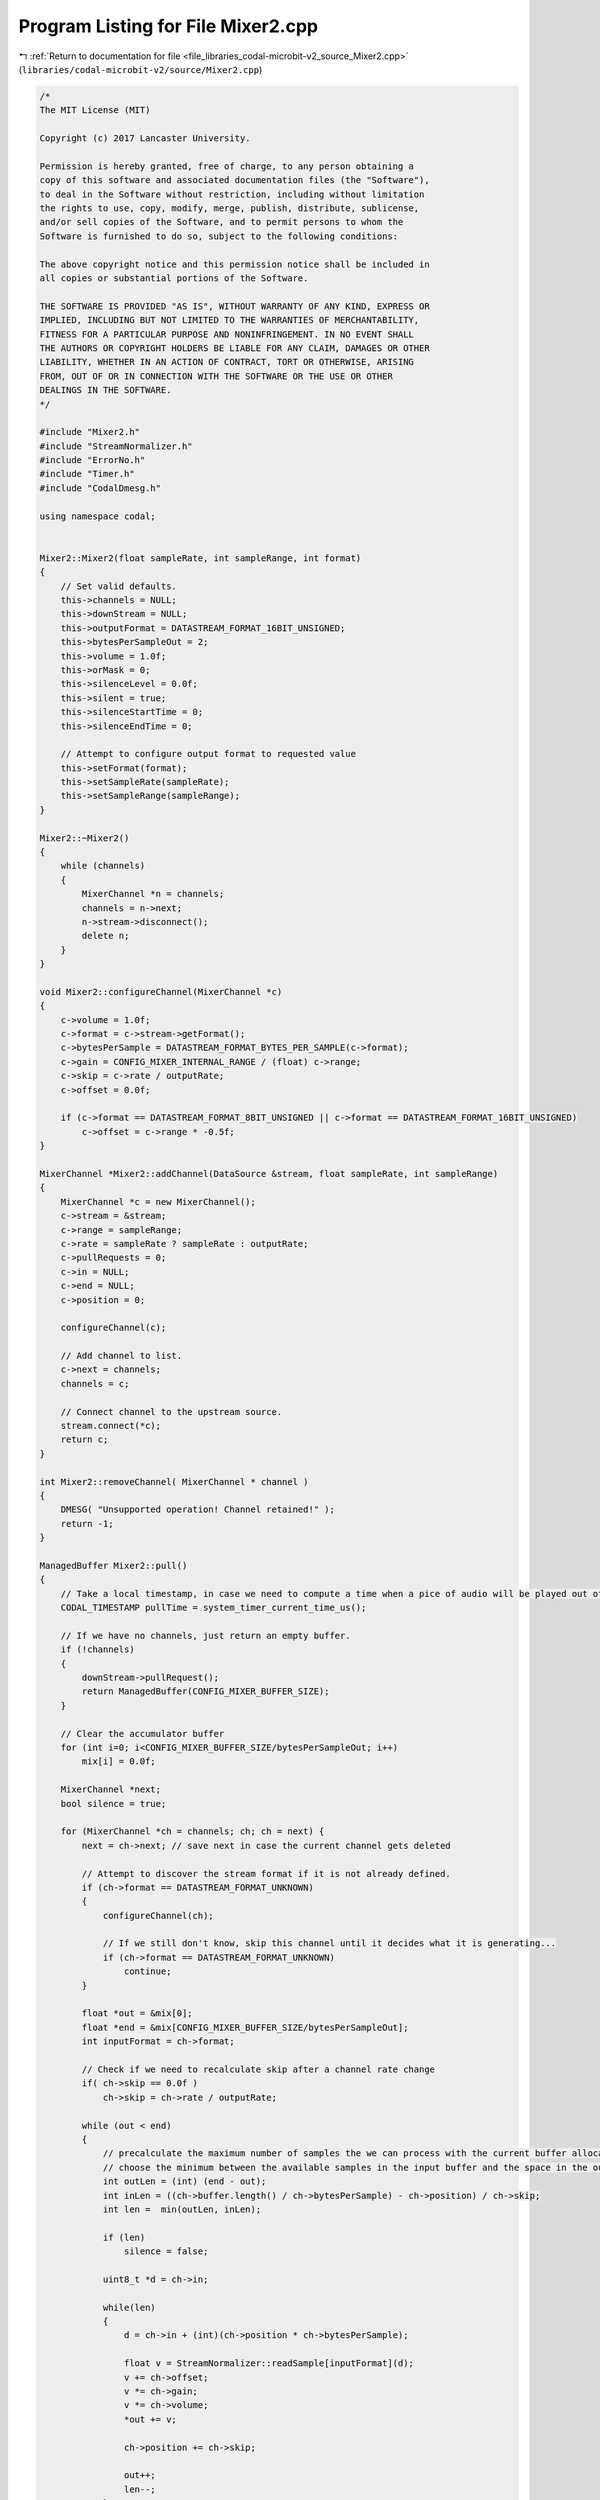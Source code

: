 
.. _program_listing_file_libraries_codal-microbit-v2_source_Mixer2.cpp:

Program Listing for File Mixer2.cpp
===================================

|exhale_lsh| :ref:`Return to documentation for file <file_libraries_codal-microbit-v2_source_Mixer2.cpp>` (``libraries/codal-microbit-v2/source/Mixer2.cpp``)

.. |exhale_lsh| unicode:: U+021B0 .. UPWARDS ARROW WITH TIP LEFTWARDS

.. code-block:: cpp

   /*
   The MIT License (MIT)
   
   Copyright (c) 2017 Lancaster University.
   
   Permission is hereby granted, free of charge, to any person obtaining a
   copy of this software and associated documentation files (the "Software"),
   to deal in the Software without restriction, including without limitation
   the rights to use, copy, modify, merge, publish, distribute, sublicense,
   and/or sell copies of the Software, and to permit persons to whom the
   Software is furnished to do so, subject to the following conditions:
   
   The above copyright notice and this permission notice shall be included in
   all copies or substantial portions of the Software.
   
   THE SOFTWARE IS PROVIDED "AS IS", WITHOUT WARRANTY OF ANY KIND, EXPRESS OR
   IMPLIED, INCLUDING BUT NOT LIMITED TO THE WARRANTIES OF MERCHANTABILITY,
   FITNESS FOR A PARTICULAR PURPOSE AND NONINFRINGEMENT. IN NO EVENT SHALL
   THE AUTHORS OR COPYRIGHT HOLDERS BE LIABLE FOR ANY CLAIM, DAMAGES OR OTHER
   LIABILITY, WHETHER IN AN ACTION OF CONTRACT, TORT OR OTHERWISE, ARISING
   FROM, OUT OF OR IN CONNECTION WITH THE SOFTWARE OR THE USE OR OTHER
   DEALINGS IN THE SOFTWARE.
   */
   
   #include "Mixer2.h"
   #include "StreamNormalizer.h"
   #include "ErrorNo.h"
   #include "Timer.h"
   #include "CodalDmesg.h"
   
   using namespace codal;
   
   
   Mixer2::Mixer2(float sampleRate, int sampleRange, int format)
   {
       // Set valid defaults.
       this->channels = NULL;
       this->downStream = NULL;
       this->outputFormat = DATASTREAM_FORMAT_16BIT_UNSIGNED;
       this->bytesPerSampleOut = 2;
       this->volume = 1.0f;
       this->orMask = 0;
       this->silenceLevel = 0.0f;
       this->silent = true;
       this->silenceStartTime = 0;
       this->silenceEndTime = 0;
   
       // Attempt to configure output format to requested value
       this->setFormat(format);
       this->setSampleRate(sampleRate);
       this->setSampleRange(sampleRange);
   }
   
   Mixer2::~Mixer2()
   {
       while (channels)
       {
           MixerChannel *n = channels;
           channels = n->next;
           n->stream->disconnect();
           delete n;
       }
   }
   
   void Mixer2::configureChannel(MixerChannel *c)
   {
       c->volume = 1.0f;
       c->format = c->stream->getFormat();
       c->bytesPerSample = DATASTREAM_FORMAT_BYTES_PER_SAMPLE(c->format);
       c->gain = CONFIG_MIXER_INTERNAL_RANGE / (float) c->range;
       c->skip = c->rate / outputRate;
       c->offset = 0.0f;
   
       if (c->format == DATASTREAM_FORMAT_8BIT_UNSIGNED || c->format == DATASTREAM_FORMAT_16BIT_UNSIGNED)
           c->offset = c->range * -0.5f;       
   }
   
   MixerChannel *Mixer2::addChannel(DataSource &stream, float sampleRate, int sampleRange)
   {
       MixerChannel *c = new MixerChannel();
       c->stream = &stream;
       c->range = sampleRange;
       c->rate = sampleRate ? sampleRate : outputRate;
       c->pullRequests = 0;
       c->in = NULL;
       c->end = NULL;
       c->position = 0;
   
       configureChannel(c);
   
       // Add channel to list.
       c->next = channels;
       channels = c;
       
       // Connect channel to the upstream source.
       stream.connect(*c);
       return c;
   }
   
   int Mixer2::removeChannel( MixerChannel * channel )
   {
       DMESG( "Unsupported operation! Channel retained!" );
       return -1;
   }
   
   ManagedBuffer Mixer2::pull() 
   {
       // Take a local timestamp, in case we need to compute a time when a pice of audio will be played out of the speaker
       CODAL_TIMESTAMP pullTime = system_timer_current_time_us();
   
       // If we have no channels, just return an empty buffer.
       if (!channels)
       {
           downStream->pullRequest();
           return ManagedBuffer(CONFIG_MIXER_BUFFER_SIZE);
       }
   
       // Clear the accumulator buffer
       for (int i=0; i<CONFIG_MIXER_BUFFER_SIZE/bytesPerSampleOut; i++)
           mix[i] = 0.0f;
   
       MixerChannel *next;
       bool silence = true;
   
       for (MixerChannel *ch = channels; ch; ch = next) {
           next = ch->next; // save next in case the current channel gets deleted
   
           // Attempt to discover the stream format if it is not already defined.
           if (ch->format == DATASTREAM_FORMAT_UNKNOWN)
           {
               configureChannel(ch);
   
               // If we still don't know, skip this channel until it decides what it is generating...
               if (ch->format == DATASTREAM_FORMAT_UNKNOWN)      
                   continue;
           }
   
           float *out = &mix[0];
           float *end = &mix[CONFIG_MIXER_BUFFER_SIZE/bytesPerSampleOut];
           int inputFormat = ch->format;
   
           // Check if we need to recalculate skip after a channel rate change
           if( ch->skip == 0.0f )
               ch->skip = ch->rate / outputRate;
   
           while (out < end)
           {
               // precalculate the maximum number of samples the we can process with the current buffer allocations.
               // choose the minimum between the available samples in the input buffer and the space in the output buffer.
               int outLen = (int) (end - out);
               int inLen = ((ch->buffer.length() / ch->bytesPerSample) - ch->position) / ch->skip;
               int len =  min(outLen, inLen);
   
               if (len)
                   silence = false;
   
               uint8_t *d = ch->in;
   
               while(len)
               {
                   d = ch->in + (int)(ch->position * ch->bytesPerSample);
   
                   float v = StreamNormalizer::readSample[inputFormat](d);
                   v += ch->offset;
                   v *= ch->gain;    
                   v *= ch->volume;    
                   *out += v;
    
                   ch->position += ch->skip;
   
                   out++;
                   len--;
               }
   
               // Check if we've completed an input buffer. If so, pull down another if available.
               // if no buffer is available, then move on to the next channel.
               if (inLen < outLen)
               {
                   if (ch->pullRequests == 0)
                       break;
   
                   ch->pullRequests--;
                   ch->buffer = ch->stream->pull();
                   ch->in = &ch->buffer[0];
                   ch->position = 0;
                   ch->end = ch->in + ch->buffer.length();
   
                   if (ch->buffer.length() == 0)
                       break;
               }                
           }
       }       
   
       // If we have silence, set output level to predefined value.
       if (silence && silenceLevel != 0.0f)
       {
           for (int i=0; i<CONFIG_MIXER_BUFFER_SIZE/bytesPerSampleOut; i++)
               mix[i] = silenceLevel;
       }
   
       if (this->silent != silence)
       {
           this->silent = silence;
   
           if (this->silent)
           {
               silenceStartTime = pullTime;
               silenceEndTime = 0;
   
               Event(DEVICE_ID_MIXER, DEVICE_MIXER_EVT_SILENCE);
           }
           else
           {
               silenceEndTime = pullTime;
               Event(DEVICE_ID_MIXER, DEVICE_MIXER_EVT_SOUND);
           }
       }
   
       // Scale and pack to our output format
       ManagedBuffer output = ManagedBuffer(CONFIG_MIXER_BUFFER_SIZE);
       uint8_t *w = &output[0];
       float *r = mix;
   
       int len = output.length() / bytesPerSampleOut;
       float scale = volume * outputRange / CONFIG_MIXER_INTERNAL_RANGE;
       int offset = (outputFormat == DATASTREAM_FORMAT_16BIT_UNSIGNED || outputFormat == DATASTREAM_FORMAT_8BIT_UNSIGNED) ? outputRange/2 : 0;
       float lo = (outputFormat == DATASTREAM_FORMAT_16BIT_UNSIGNED || outputFormat == DATASTREAM_FORMAT_8BIT_UNSIGNED) ? 0 : -outputRange/2;
       float hi = (outputFormat == DATASTREAM_FORMAT_16BIT_UNSIGNED || outputFormat == DATASTREAM_FORMAT_8BIT_UNSIGNED) ? outputRange : outputRange/2;
   
       while(len--)
       {
           float sample = *r * scale;
           sample += offset;
           
           // Clamp output range. Would be nice to use apply some compression here, 
           // but we don't really want ot use more CPU than we already do.
           if (sample < lo)
               sample = lo;
   
           if (sample > hi)
               sample = hi;
   
           // Apply any requested bit mask
           int s = (int)sample;
           s |= orMask;
   
           // Write out the sample.
           StreamNormalizer::writeSample[outputFormat](w, s);
           w += bytesPerSampleOut;
           r++;
       }
   
       // Return the buffer and we're done.
       downStream->pullRequest();
       return output;
   }
   
   int MixerChannel::pullRequest()
   {
       pullRequests++;
       return DEVICE_OK;
   }
   
   void Mixer2::connect(DataSink &sink)
   {
       this->downStream = &sink;
       this->downStream->pullRequest();
   }
   
   bool Mixer2::isConnected()
   {
       return this->downStream != NULL;
   }
   
   int Mixer2::getFormat()
   {
       return outputFormat;
   }
       
   int Mixer2::setFormat(int format)
   {
       if (format == DATASTREAM_FORMAT_16BIT_UNSIGNED || format == DATASTREAM_FORMAT_16BIT_SIGNED || format == DATASTREAM_FORMAT_8BIT_UNSIGNED || format == DATASTREAM_FORMAT_8BIT_SIGNED)
       {
           this->outputFormat = format;
           this->bytesPerSampleOut = DATASTREAM_FORMAT_BYTES_PER_SAMPLE(format);
   
           return DEVICE_OK;
       }
   
       return DEVICE_INVALID_PARAMETER;
   }
   
   int
   Mixer2::setVolume(int volume)
   {
       if (volume < 0 || volume > 1023)
           return DEVICE_INVALID_PARAMETER;
   
       this->volume = (float)volume / 1023.f;
       return DEVICE_OK;
   }
   
   int
   Mixer2::getVolume()
   {
       return (int) (this->volume * 1023.0f);
   }
   
   int Mixer2::setSampleRange(uint16_t sampleRange)
   {
       this->outputRange = (float)sampleRange;
       return DEVICE_OK;
   }
   
   int Mixer2::setSampleRate(float sampleRate)
   {
       this->outputRate = (float)sampleRate;
       
       // Recompute the sub/super sampling constants for each channel.    
       for (MixerChannel *c = channels; c; c=c->next)
           c->skip = c->rate / outputRate;
   
       return DEVICE_OK;
   }
   
   int Mixer2::getSampleRange()
   {
       return (int) this->outputRange;
   }
   
   float Mixer2::getSampleRate()
   {
       return this->outputRate;
   }
   
   int Mixer2::setOrMask(uint32_t mask)
   {
       orMask = mask;
       return DEVICE_OK;
   }
   
   int Mixer2::setSilenceLevel(float level)
   {
       if (level < 0 || level > 1024.0f)
           return DEVICE_INVALID_PARAMETER;
   
       silenceLevel = level - 512.0f;
       return DEVICE_OK;
   }
   
   bool Mixer2::isSilent()
   {
     return silent;
   }
   
   CODAL_TIMESTAMP Mixer2::getSilenceStartTime()
   {
       return silenceStartTime;
   }
   
   CODAL_TIMESTAMP Mixer2::getSilenceEndTime()
   {
       return silenceEndTime;
   }
